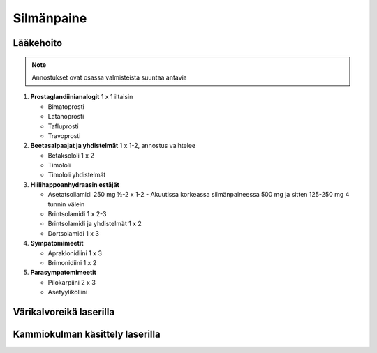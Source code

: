 ###########
Silmänpaine
###########

.. mermaid::

   graph TD
      A((Silmänpaine)) -->|yli 40 mmHg| Ba
      A -->|yli 30 mmHg| C(<strong>Ganfort</strong> 1 x 1</br><strong>Azopt</strong> 1 x 1</br><strong>Alphagan</strong> 1 x 1)
      Bb --> C
      C --> D("Painemittaus 30 min välein")
      D -->|Paine 30 mmHg tai alle| E(Reseptille</br><strong>Asetatsoliamidi</strong> 250 mg 1 x 1</br><strong>Lumigan</strong> 1 x 1</br><strong>Azarga</strong> 1 x 2)
      E --> F("Painekontrolli hoitajalle 1 viikon kuluttua</br>Reagointipaine esim. 25 mmHg</br>Jatkokontrolli esim. 1 kk")
      subgraph ""
        Ba(Kammiokulma)
        Bb(<strong>Asetatsoliamidi</strong> 250 mg 2 x 1)
        Bc(Laseriridotomia)
        Ba -->|Avoin| Bb
        Ba -->|Kiinni| Bc
        Bc -->|"Paine koholla"| Bb
      end


**********
Lääkehoito
**********

.. note::
  Annostukset ovat osassa valmisteista suuntaa antavia


#. **Prostaglandiinianalogit** 1 x 1 iltaisin

   - Bimatoprosti
   - Latanoprosti
   - Tafluprosti
   - Travoprosti

#. **Beetasalpaajat ja yhdistelmät** 1 x 1-2, annostus vaihtelee

   - Betaksololi 1 x 2
   - Timololi
   - Timololi yhdistelmät

#. **Hiilihappoanhydraasin estäjät**

   - Asetatsoliamidi 250 mg ½-2 x 1-2
     - Akuutissa korkeassa silmänpaineessa 500 mg ja sitten 125-250 mg 4 tunnin välein
   - Brintsolamidi 1 x 2-3
   - Brintsolamidi ja yhdistelmät 1 x 2
   - Dortsolamidi 1 x 3

#. **Sympatomimeetit**

   - Apraklonidiini 1 x 3
   - Brimonidiini 1 x 2

#. **Parasympatomimeetit**

   - Pilokarpiini 2 x 3
   - Asetyylikoliini


************************
Värikalvoreikä laserilla
************************




********************************
Kammiokulman käsittely laserilla
********************************




